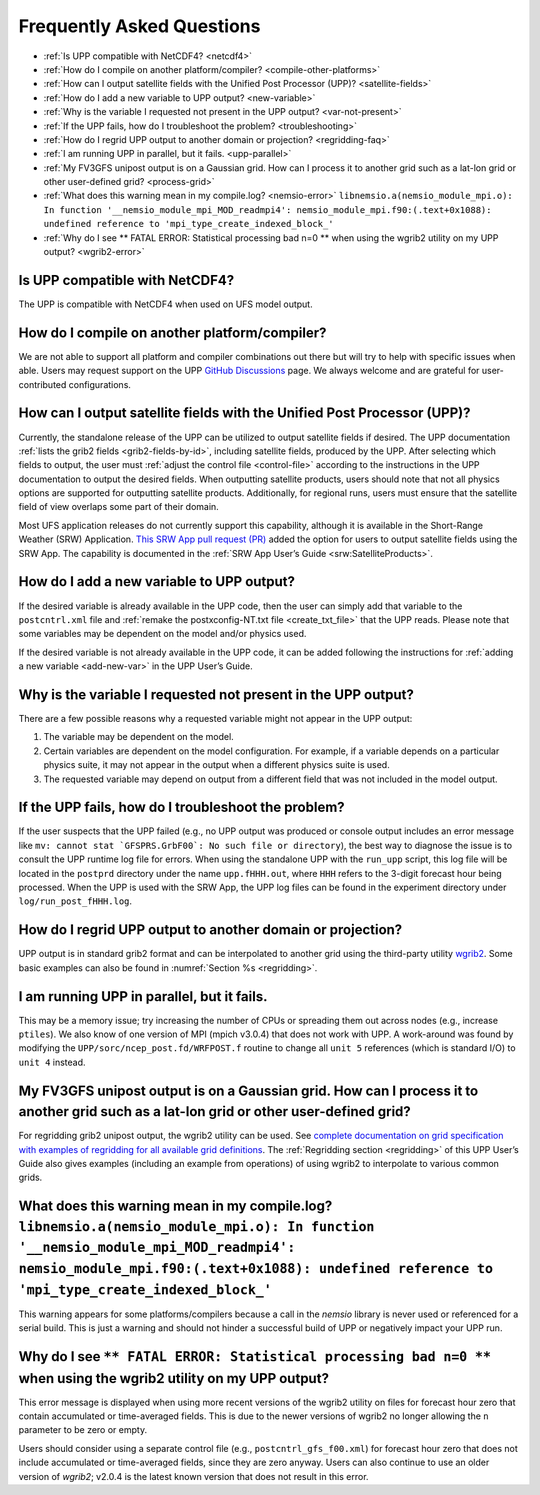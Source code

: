 .. _FAQ:

******************************
Frequently Asked Questions
******************************

* :ref:`Is UPP compatible with NetCDF4? <netcdf4>`
* :ref:`How do I compile on another platform/compiler? <compile-other-platforms>`
* :ref:`How can I output satellite fields with the Unified Post Processor (UPP)? <satellite-fields>`
* :ref:`How do I add a new variable to UPP output? <new-variable>`
* :ref:`Why is the variable I requested not present in the UPP output? <var-not-present>`
* :ref:`If the UPP fails, how do I troubleshoot the problem? <troubleshooting>`
* :ref:`How do I regrid UPP output to another domain or projection? <regridding-faq>`
* :ref:`I am running UPP in parallel, but it fails. <upp-parallel>`
* :ref:`My FV3GFS unipost output is on a Gaussian grid. How can I process it to another grid such as a lat-lon grid or other user-defined grid? <process-grid>`
* :ref:`What does this warning mean in my compile.log? <nemsio-error>` ``libnemsio.a(nemsio_module_mpi.o): In function '__nemsio_module_mpi_MOD_readmpi4': nemsio_module_mpi.f90:(.text+0x1088): undefined reference to 'mpi_type_create_indexed_block_'``
* :ref:`Why do I see ** FATAL ERROR: Statistical processing bad n=0 ** when using the wgrib2 utility on my UPP output? <wgrib2-error>`


.. _netcdf4:

Is UPP compatible with NetCDF4?
=================================

The UPP is compatible with NetCDF4 when used on UFS model output.

.. _compile-other-platforms:

How do I compile on another platform/compiler?
================================================

We are not able to support all platform and compiler combinations out there but will try to help with specific issues when able. Users may request support on the UPP `GitHub Discussions <https://github.com/NOAA-EMC/UPP/discussions/categories/q-a>`__ page. We always welcome and are grateful for user-contributed configurations.

.. _satellite-fields:

How can I output satellite fields with the Unified Post Processor (UPP)?
==========================================================================

Currently, the standalone release of the UPP can be utilized to output satellite fields if desired. The UPP documentation :ref:`lists the grib2 fields <grib2-fields-by-id>`, including satellite fields, produced by the UPP. After selecting which fields to output, the user must :ref:`adjust the control file <control-file>` according to the instructions in the UPP documentation to output the desired fields. When outputting satellite products, users should note that not all physics options are supported for outputting satellite products. Additionally, for regional runs, users must ensure that the satellite field of view overlaps some part of their domain. 

Most UFS application releases do not currently support this capability, although it is available in the Short-Range Weather (SRW) Application. `This SRW App pull request (PR) <https://github.com/ufs-community/regional_workflow/pull/682>`__ added the option for users to output satellite fields using the SRW App. The capability is documented in the :ref:`SRW App User’s Guide <srw:SatelliteProducts>`.

.. _new-variable:

How do I add a new variable to UPP output?
============================================

If the desired variable is already available in the UPP code, then the user can simply add that variable to the ``postcntrl.xml`` file and :ref:`remake the postxconfig-NT.txt file <create_txt_file>` that the UPP reads. Please note that some variables may be dependent on the model and/or physics used.

If the desired variable is not already available in the UPP code, it can be added following the instructions for :ref:`adding a new variable <add-new-var>` in the UPP User’s Guide.

.. _var-not-present:

Why is the variable I requested not present in the UPP output?
================================================================

There are a few possible reasons why a requested variable might not appear in the UPP output:

#. The variable may be dependent on the model. 
#. Certain variables are dependent on the model configuration. For example, if a variable depends on a particular physics suite, it may not appear in the output when a different physics suite is used. 
#. The requested variable may depend on output from a different field that was not included in the model output.

.. _troubleshooting:

If the UPP fails, how do I troubleshoot the problem?
======================================================

If the user suspects that the UPP failed (e.g., no UPP output was produced or console output includes an error message like ``mv: cannot stat `GFSPRS.GrbF00`: No such file or directory``), the best way to diagnose the issue is to consult the UPP runtime log file for errors. When using the standalone UPP with the ``run_upp`` script, this log file will be located in the ``postprd`` directory under the name ``upp.fHHH.out``, where ``HHH`` refers to the 3-digit forecast hour being processed. When the UPP is used with the SRW App, the UPP log files can be found in the experiment directory under ``log/run_post_fHHH.log``.

.. _regridding-faq:

How do I regrid UPP output to another domain or projection?
=============================================================

UPP output is in standard grib2 format and can be interpolated to another grid using the third-party utility `wgrib2 <https://www.cpc.ncep.noaa.gov/products/wesley/wgrib2/new_grid.html>`__. Some basic examples can also be found in :numref:`Section %s <regridding>`.

.. _upp-parallel:

I am running UPP in parallel, but it fails.
==================================================================

This may be a memory issue; try increasing the number of CPUs or spreading them out across nodes (e.g., increase ``ptiles``). We also know of one version of MPI (mpich v3.0.4) that does not work with UPP. A work-around was found by modifying the ``UPP/sorc/ncep_post.fd/WRFPOST.f`` routine to change all ``unit 5`` references (which is standard I/O) to ``unit 4`` instead.

.. _process-grid:

My FV3GFS unipost output is on a Gaussian grid. How can I process it to another grid such as a lat-lon grid or other user-defined grid?
=============================================================================================================================================

For regridding grib2 unipost output, the wgrib2 utility can be used. See `complete documentation on grid specification with examples of regridding for all available grid definitions <https://www.cpc.ncep.noaa.gov/products/wesley/wgrib2/new_grid.html>`__. The :ref:`Regridding section <regridding>` of this UPP User’s Guide also gives examples (including an example from operations) of using wgrib2 to interpolate to various common grids.

.. _nemsio-error:

What does this warning mean in my compile.log? ``libnemsio.a(nemsio_module_mpi.o): In function '__nemsio_module_mpi_MOD_readmpi4': nemsio_module_mpi.f90:(.text+0x1088): undefined reference to 'mpi_type_create_indexed_block_'``
====================================================================================================================================================================================================================================

This warning appears for some platforms/compilers because a call in the *nemsio* library is never used or referenced for a serial build. This is just a warning and should not hinder a successful build of UPP or negatively impact your UPP run.

.. _wgrib2-error:

Why do I see ``** FATAL ERROR: Statistical processing bad n=0 **`` when using the wgrib2 utility on my UPP output?
=====================================================================================================================

This error message is displayed when using more recent versions of the wgrib2 utility on files for forecast hour zero that contain accumulated or time-averaged fields. This is due to the newer versions of wgrib2 no longer allowing the ``n`` parameter to be zero or empty. 

Users should consider using a separate control file (e.g., ``postcntrl_gfs_f00.xml``) for forecast hour zero that does not include accumulated or time-averaged fields, since they are zero anyway. Users can also continue to use an older version of *wgrib2*; v2.0.4 is the latest known version that does not result in this error.